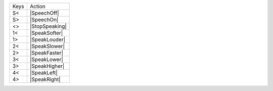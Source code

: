 ====  ==============
Keys  Action
----  --------------
S<    |SpeechOff|
S>    |SpeechOn|
<>    |StopSpeaking|
1<    |SpeakSofter|
1>    |SpeakLouder|
2<    |SpeakSlower|
2>    |SpeakFaster|
3<    |SpeakLower|
3>    |SpeakHigher|
4<    |SpeakLeft|
4>    |SpeakRight|
====  ==============

